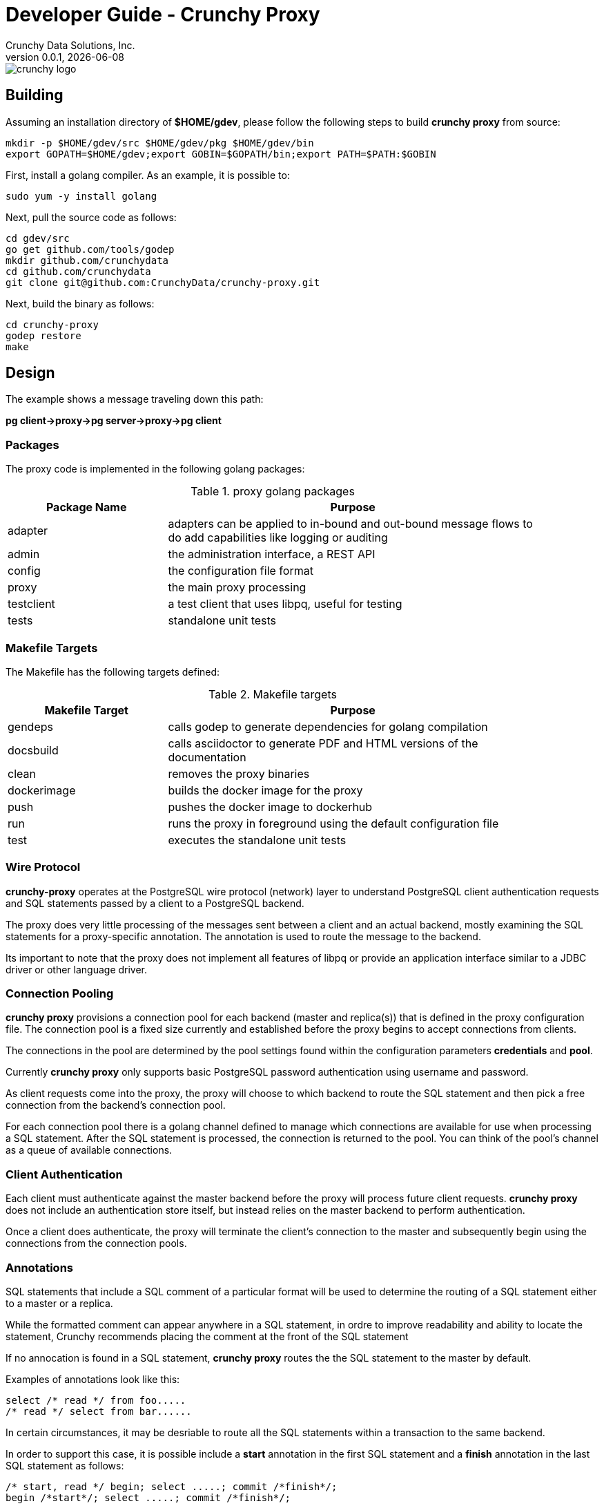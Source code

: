 = Developer Guide - Crunchy Proxy
Crunchy Data Solutions, Inc.
v0.0.1, {docdate}
image::crunchy_logo.png?raw=true[]

== Building

Assuming an installation directory of *$HOME/gdev*, please follow the following steps to build *crunchy proxy* from source:
....
mkdir -p $HOME/gdev/src $HOME/gdev/pkg $HOME/gdev/bin
export GOPATH=$HOME/gdev;export GOBIN=$GOPATH/bin;export PATH=$PATH:$GOBIN
....

First, install a golang compiler. As an example, it is possible to:
....
sudo yum -y install golang 
....

Next, pull the source code as follows:
....
cd gdev/src
go get github.com/tools/godep
mkdir github.com/crunchydata
cd github.com/crunchydata
git clone git@github.com:CrunchyData/crunchy-proxy.git
....

Next, build the binary as follows:
....
cd crunchy-proxy
godep restore
make
....

== Design
The example shows a message traveling down this path:

*pg client->proxy->pg server->proxy->pg client*

=== Packages

The proxy code is implemented in the following golang packages:

.proxy golang packages
[width="90%",frame="topbot",cols="30,70", options="header"]
|======================
|Package Name | Purpose
|adapter        |adapters can be applied to in-bound and out-bound message flows to do add capabilities like logging or auditing
|admin        |the administration interface, a REST API 
|config        |the configuration file format
|proxy        |the main proxy processing
|testclient        | a test client that uses libpq, useful for testing
|tests        | standalone unit tests
|======================

=== Makefile Targets

The Makefile has the following targets defined:

.Makefile targets
[width="90%",frame="topbot",cols="30,70", options="header"]
|======================
|Makefile Target | Purpose
|gendeps        |calls godep to generate dependencies for golang compilation
|docsbuild        |calls asciidoctor to generate PDF and HTML versions of the documentation
|clean        |removes the proxy binaries 
|dockerimage        |builds the docker image for the proxy
|push        | pushes the docker image to dockerhub
|run        | runs the proxy in foreground using the default configuration file
|test        | executes the standalone unit tests
|======================

=== Wire Protocol

*crunchy-proxy* operates at the PostgreSQL wire protocol (network) layer to understand
PostgreSQL client authentication requests and SQL statements passed
by a client to a PostgreSQL backend.

The proxy does very little processing of the messages sent between
a client and an actual backend, mostly examining the SQL statements
for a proxy-specific annotation.  The annotation is used to route
the message to the backend.

Its important to note that the proxy does not implement all features
of libpq or provide an application interface similar to a JDBC driver
or other language driver.

=== Connection Pooling

*crunchy proxy* provisions a connection pool for each backend (master and replica(s)) that is defined in the proxy 
configuration file.  The connection pool is a fixed size currently and established before the proxy begins to accept connections from clients.

The connections in the pool are determined by the pool settings found within the configuration parameters *credentials* and *pool*.

Currently *crunchy proxy* only supports basic PostgreSQL password authentication using username and password.

As client requests come into the proxy, the proxy will choose to which backend to route the SQL statement and then pick a free connection from the backend's 
connection pool.

For each connection pool there is a golang channel defined to manage which connections are available for use when processing a SQL statement.  
After the SQL statement is processed, the connection is returned to the pool.  You can think of the pool's channel as a queue of available connections.

=== Client Authentication

Each client must authenticate against the master backend before the proxy will process future client requests.  *crunchy proxy* does not include
an authentication store itself, but instead relies on the master backend to perform authentication.

Once a client does authenticate, the proxy will terminate the client's connection to the master and subsequently begin using the connections 
from the connection pools.

=== Annotations

SQL statements that include a SQL comment of a particular format will be used to determine the routing of a SQL statement either to a master or a replica.

While the formatted comment can appear anywhere in a SQL statement, in ordre to improve readability and ability to locate the statement, Crunchy recommends 
placing the comment at the front of the SQL statement

If no annocation is found in a SQL statement, *crunchy proxy* routes the the SQL statement to the master by default.

Examples of annotations look like this:
....
select /* read */ from foo.....
/* read */ select from bar......
....

In certain circumstances, it may be desriable to route all the SQL statements within a transaction to the same backend.  

In order to support this case, it is possible include a *start* annotation in the first SQL statement and a *finish* annotation in the last SQL statement 
as follows:
....
/* start, read */ begin; select .....; commit /*finish*/;
begin /*start*/; select .....; commit /*finish*/;
....

=== Health Checking

The status of a backend is checked in a separate goroutine that runs until the proxy exits.  

The status health check is currently a simple implementation - essentially determining only whether the backend can process a SQL statement.  

This health check is performed every few seconds on each backend.

As the status of a backend changes, the global configuration is updated.  The backend status checked by the active connection processing in order to 
determine which backends are available to processa SQL statement.

Health status is captured and placed into an event channel.  The event channel is used to publish events to any number of subscribers to the
REST API.

== Legal Notices

Copyright © 2016 Crunchy Data Solutions, Inc.

CRUNCHY DATA SOLUTIONS, INC. PROVIDES THIS GUIDE "AS IS" WITHOUT WARRANTY OF ANY KIND, EITHER EXPRESS OR IMPLIED, INCLUDING, BUT NOT LIMITED TO, THE IMPLIED WARRANTIES OF NON INFRINGEMENT, MERCHANTABILITY OR FITNESS FOR A PARTICULAR PURPOSE. 

Crunchy, Crunchy Data Solutions, Inc. and the Crunchy Hippo Logo are trademarks of Crunchy Data Solutions, Inc.

